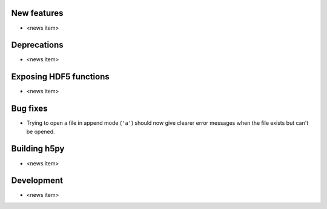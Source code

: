 New features
------------

* <news item>

Deprecations
------------

* <news item>

Exposing HDF5 functions
-----------------------

* <news item>

Bug fixes
---------

* Trying to open a file in append mode (``'a'``) should now give clearer
  error messages when the file exists but can't be opened.

Building h5py
-------------

* <news item>

Development
-----------

* <news item>
